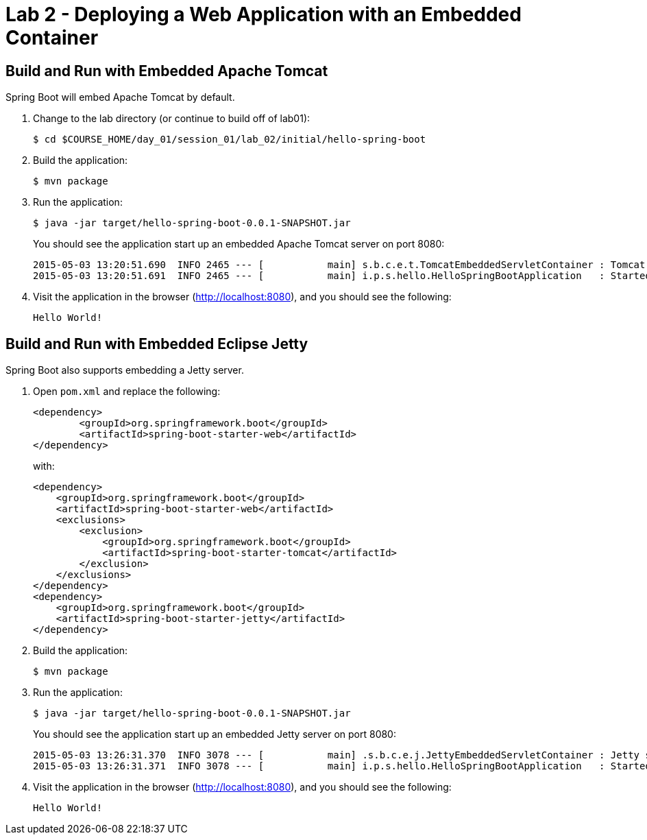 = Lab 2 - Deploying a Web Application with an Embedded Container

== Build and Run with Embedded Apache Tomcat

Spring Boot will embed Apache Tomcat by default.

. Change to the lab directory (or continue to build off of lab01):
+
----
$ cd $COURSE_HOME/day_01/session_01/lab_02/initial/hello-spring-boot
----

. Build the application:
+
----
$ mvn package
----

. Run the application:
+
----
$ java -jar target/hello-spring-boot-0.0.1-SNAPSHOT.jar
----
+
You should see the application start up an embedded Apache Tomcat server on port 8080:
+
----
2015-05-03 13:20:51.690  INFO 2465 --- [           main] s.b.c.e.t.TomcatEmbeddedServletContainer : Tomcat started on port(s): 8080 (http)
2015-05-03 13:20:51.691  INFO 2465 --- [           main] i.p.s.hello.HelloSpringBootApplication   : Started HelloSpringBootApplication in 3.023 seconds (JVM running for 3.432)
----

. Visit the application in the browser (http://localhost:8080), and you should see the following:
+
----
Hello World!
----

== Build and Run with Embedded Eclipse Jetty

Spring Boot also supports embedding a Jetty server.

. Open `pom.xml` and replace the following:
+
----
<dependency>
	<groupId>org.springframework.boot</groupId>
	<artifactId>spring-boot-starter-web</artifactId>
</dependency>
----
+
with:
+
----
<dependency>
    <groupId>org.springframework.boot</groupId>
    <artifactId>spring-boot-starter-web</artifactId>
    <exclusions>
        <exclusion>
            <groupId>org.springframework.boot</groupId>
            <artifactId>spring-boot-starter-tomcat</artifactId>
        </exclusion>
    </exclusions>
</dependency>
<dependency>
    <groupId>org.springframework.boot</groupId>
    <artifactId>spring-boot-starter-jetty</artifactId>
</dependency>
----

. Build the application:
+
----
$ mvn package
----

. Run the application:
+
----
$ java -jar target/hello-spring-boot-0.0.1-SNAPSHOT.jar
----
+
You should see the application start up an embedded Jetty server on port 8080:
+
----
2015-05-03 13:26:31.370  INFO 3078 --- [           main] .s.b.c.e.j.JettyEmbeddedServletContainer : Jetty started on port(s) 8080 (http/1.1)
2015-05-03 13:26:31.371  INFO 3078 --- [           main] i.p.s.hello.HelloSpringBootApplication   : Started HelloSpringBootApplication in 3.671 seconds (JVM running for 4.079)
----

. Visit the application in the browser (http://localhost:8080), and you should see the following:
+
----
Hello World!
----
